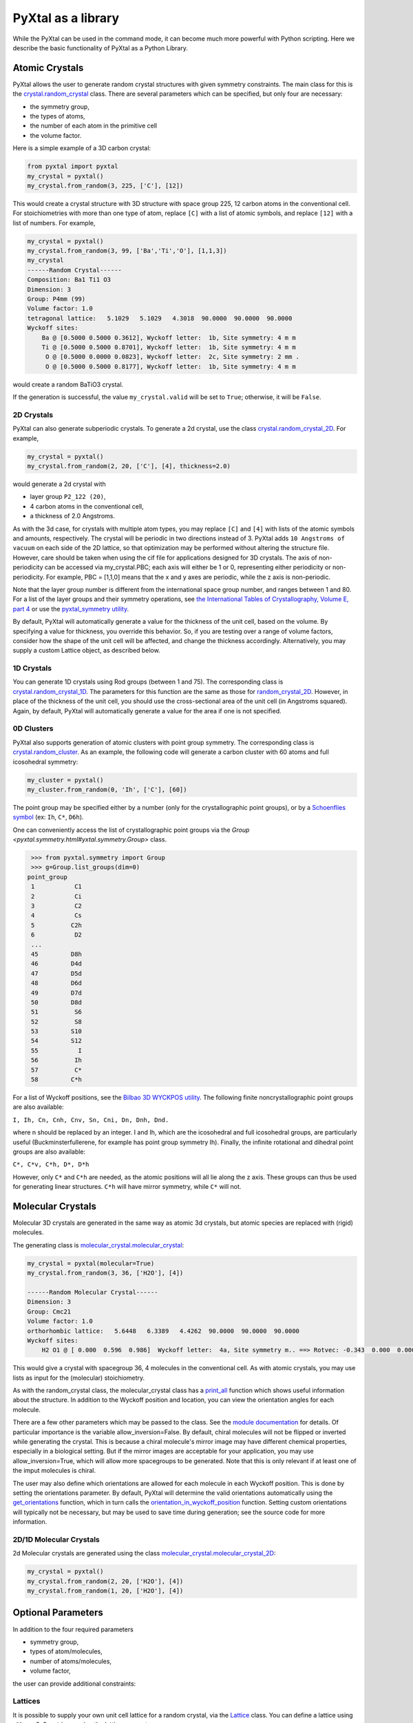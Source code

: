 PyXtal as a library
===================

While the PyXtal can be used in the command mode, it can become much more powerful with Python scripting. Here we describe the basic functionality of PyXtal as a Python Library.

Atomic Crystals
---------------

PyXtal allows the user to generate random crystal structures with given symmetry constraints. The main class for this is the `crystal.random_crystal <pyxtal.crystal.html#pyxtal.crystal.random_crystal>`_ class. There are several parameters which can be specified, but only four are necessary: 

- the symmetry group, 
- the types of atoms, 
- the number of each atom in the primitive cell
- the volume factor. 
  
Here is a simple example of a 3D carbon crystal:

.. code-block:: Python

    from pyxtal import pyxtal
    my_crystal = pyxtal()
    my_crystal.from_random(3, 225, ['C'], [12])

This would create a crystal structure with 3D structure with space group 225, 12 carbon atoms in the conventional cell. For stoichiometries with more than one type of atom, replace ``[C]`` with a list of atomic symbols, and replace ``[12]`` with a list of numbers. For example,

.. code-block:: Python

    my_crystal = pyxtal()
    my_crystal.from_random(3, 99, ['Ba','Ti','O'], [1,1,3])
    my_crystal
    ------Random Crystal------
    Composition: Ba1 Ti1 O3
    Dimension: 3
    Group: P4mm (99)
    Volume factor: 1.0
    tetragonal lattice:   5.1029   5.1029   4.3018  90.0000  90.0000  90.0000
    Wyckoff sites:
    	Ba @ [0.5000 0.5000 0.3612], Wyckoff letter:  1b, Site symmetry: 4 m m
    	Ti @ [0.5000 0.5000 0.8701], Wyckoff letter:  1b, Site symmetry: 4 m m
    	 O @ [0.5000 0.0000 0.0823], Wyckoff letter:  2c, Site symmetry: 2 mm .
    	 O @ [0.5000 0.5000 0.8177], Wyckoff letter:  1b, Site symmetry: 4 m m

would create a random BaTiO3 crystal.

If the generation is successful, the value ``my_crystal.valid`` will be set to ``True``; otherwise, it will be ``False``. 

2D Crystals
~~~~~~~~~~~

PyXtal can also generate subperiodic crystals. To generate a 2d crystal, use the class `crystal.random_crystal_2D <pyxtal.crystal.html#pyxtal.crystal.random_crystal_2D>`_. For example,

.. code-block:: Python

    my_crystal = pyxtal()
    my_crystal.from_random(2, 20, ['C'], [4], thickness=2.0)

would generate a 2d crystal with 

- layer group ``P2_122 (20)``, 
- 4 carbon atoms in the conventional cell, 
- a thickness of 2.0 Angstroms. 
  
As with the 3d case, for crystals with multiple atom types, you may replace ``[C]`` and ``[4]`` with lists of the atomic symbols and amounts, respectively. The crystal will be periodic in two directions instead of 3. PyXtal adds ``10 Angstroms of vacuum`` on each side of the 2D lattice, so that optimization may be performed without altering the structure file. However, care should be taken when using the cif file for applications designed for 3D crystals. The axis of non-periodicity can be accessed via my_crystal.PBC; each axis will either be 1 or 0, representing either periodicity or non-periodicity. For example, PBC = [1,1,0] means that the x and y axes are periodic, while the z axis is non-periodic.

Note that the layer group number is different from the international space group number, and ranges between 1 and 80. For a list of the layer groups and their symmetry operations, see `the International Tables of Crystallography, Volume E, part 4 <https://it.iucr.org/Eb/ch4o1v0001/contents/>`_ or use the `pyxtal_symmetry utility <COMMAND_MODE.html#pyxtal-symmetry-utility>`_.

By default, PyXtal will automatically generate a value for the thickness of the unit cell, based on the volume. By specifying a value for thickness, you override this behavior. So, if you are testing over a range of volume factors, consider how the shape of the unit cell will be affected, and change the thickness accordingly. Alternatively, you may supply a custom Lattice object, as described below.

1D Crystals
~~~~~~~~~~~

You can generate 1D crystals using Rod groups (between 1 and 75). The corresponding class is `crystal.random_crystal_1D
<pyxtal.crystal.html#pyxtal.crystal.random_crystal_1D>`_. The parameters for this function are the same as those for `random_crystal_2D
<pyxtal.crystal.html#pyxtal.crystal.random_crystal_2D>`_. However, in place of the thickness of the unit cell, you should use the cross-sectional area of the unit cell (in Angstroms squared). Again, by default, PyXtal will automatically generate a value for the area if one is not specified.

0D Clusters
~~~~~~~~~~~

PyXtal also supports generation of atomic clusters with point group symmetry. The corresponding class is `crystal.random_cluster <pyxtal.crystal.html#pyxtal.crystal.random_cluster>`_. As an example, the following code will generate a carbon cluster with 60 atoms and full icosohedral symmetry:

.. code-block:: Python

  my_cluster = pyxtal()
  my_cluster.from_random(0, 'Ih', ['C'], [60])


The point group may be specified either by a number (only for the crystallographic point groups), or by a `Schoenflies symbol <https://en.wikipedia.org/wiki/Schoenflies_notation#Point_groups>`_ (ex: ``Ih``, ``C*``, ``D6h``).

One can conveniently access the list of crystallographic point groups via the `Group <pyxtal.symmetry.html#yxtal.symmetry.Group>` class.

.. code-block:: Python

    >>> from pyxtal.symmetry import Group
    >>> g=Group.list_groups(dim=0)
   point_group
    1           C1
    2           Ci
    3           C2
    4           Cs
    5          C2h
    6           D2
    ...
    45         D8h
    46         D4d
    47         D5d
    48         D6d
    49         D7d
    50         D8d
    51          S6
    52          S8
    53         S10
    54         S12
    55           I
    56          Ih
    57          C*
    58         C*h


For a list of Wyckoff positions, see the `Bilbao 3D WYCKPOS utility <http://www.cryst.ehu.es/cryst/point_wp.html>`_. The following finite noncrystallographic point groups are also available:

``I, Ih, Cn, Cnh, Cnv, Sn, Cni, Dn, Dnh, Dnd.``

where n should be replaced by an integer. I and Ih, which are the icosohedral and full icosohedral groups, are particularly useful (Buckminsterfullerene, for example has point group symmetry Ih). Finally, the infinite rotational and dihedral point groups are also available:

``C*, C*v, C*h, D*, D*h``

However, only ``C*`` and ``C*h`` are needed, as the atomic positions will all lie along the z axis. 
These groups can thus be used for generating linear structures. ``C*h`` will have mirror symmetry, while ``C*`` will not.

Molecular Crystals
------------------

Molecular 3D crystals are generated in the same way as atomic 3d crystals, but atomic species are replaced with (rigid) molecules.

The generating class is `molecular_crystal.molecular_crystal <pyxtal.molecular_crystal.html#pyxtal.molecular_crystal.molecular_crystal>`_:

.. code-block:: Python
 
    my_crystal = pyxtal(molecular=True)
    my_crystal.from_random(3, 36, ['H2O'], [4])

    ------Random Molecular Crystal------
    Dimension: 3
    Group: Cmc21
    Volume factor: 1.0
    orthorhombic lattice:   5.6448   6.3389   4.4262  90.0000  90.0000  90.0000
    Wyckoff sites:
    	H2 O1 @ [ 0.000  0.596  0.986]  Wyckoff letter:  4a, Site symmetry m.. ==> Rotvec: -0.343  0.000  0.000
      
This would give a crystal with spacegroup 36, 4 molecules in the conventional cell. As with atomic crystals, you may use lists as input for the (molecular) stoichiometry.

As with the random_crystal class, the molecular_crystal class has a `print_all <pyxtal.crystal.html#pyxtal.crystal.random_crystal.print_all>`_ function which shows useful information about the structure. In addition to the Wyckoff position and location, you can view the orientation angles for each molecule.


There are a few other parameters which may be passed to the class. See the `module documentation <pyxtal.molecular_crystal.html>`_ for details. Of particular importance is the variable allow_inversion=False. By default, chiral molecules will not be flipped or inverted while generating the crystal. This is because a chiral molecule's mirror image may have different chemical properties, especially in a biological setting. But if the mirror images are acceptable for your application, you may use allow_inversion=True, which will allow more spacegroups to be generated. Note that this is only relevant if at least one of the imput molecules is chiral.

The user may also define which orientations are allowed for each molecule in each Wyckoff position. This is done by setting the orientations parameter. By default, PyXtal will determine the valid orientations automatically using the `get_orientations <pyxtal.molecular_crystal.html#molecular_crystal.get_orientations>`_ function, which in turn calls the `orientation_in_wyckoff_position <pyxtal.molecule.html#orientation_in_wyckoff_position>`_ function. Setting custom orientations will typically not be necessary, but may be used to save time during generation; see the source code for more information.

2D/1D Molecular Crystals  
~~~~~~~~~~~~~~~~~~~~~~~~

2d Molecular crystals are generated using the class `molecular_crystal.molecular_crystal_2D <pyxtal.molecular_crystal.html#pyxtal.molecular_crystal.molecular_crystal_2D>`_:

.. code-block:: Python

    my_crystal = pyxtal()
    my_crystal.from_random(2, 20, ['H2O'], [4])
    my_crystal.from_random(1, 20, ['H2O'], [4])

Optional Parameters
-------------------

In addition to the four required parameters 

- symmetry group, 
- types of atom/molecules,
- number of atoms/molecules, 
- volume factor, 
  
the user can provide additional constraints:


Lattices
~~~~~~~~

It is possible to supply your own unit cell lattice for a random crystal, via the `Lattice <pyxtal.crystal.html#pyxtal.crystal.Lattice>`_ class. You can define a lattice using either a 3x3 matrix, or using the lattice parameters:

.. code-block:: Python

    from pyxtal.lattice import Lattice
    l1 = Lattice.from_matrix([[4.08,0,0],[0,9.13,0],[0,0,5.50]])
    l2 = Lattice.from_para(4.08, 9.13, 5.50, 90, 90, 90)

Here, both ``l1`` and ``l2`` describe the same lattice. In this case, it is an orthorhombic lattice with side lengths 4.08, 9.13, and 5.50 Angstrom, which is the unit cell for common water ice. The lattice parameters are, in order: (a, b, c, :math:`\alpha, \beta, \gamma`). a, b, and c are the lengths of the lattice vectors; :math:`\alpha, \beta, \gamma` are the angles (in degrees) between these vectors. You can use a custom Lattice to generate a random_crystal or molecular_crystal:

.. code-block:: Python
 
    my_crystal = pyxtal()
    my_crystal.from_random(3, 36, ['H2O'], [4], lattice=l1)

This would generate a random water ice crystal, with 

- space group 36, 
- 4 molecules in the conventional cell (2 in the primitive cell)
- the lattice which we specified above. 
  
If you do not specify a lattice, a random one will be generated which is consistent with the chosen space group.

Note: For monoclinic layer groups, be careful when choosing the unique axis (see the `Settings <Settings.html>`_ page for details).

Tolerance Matrices
~~~~~~~~~~~~~~~~~~

When generating random crystals, PyXtal performs inter-atomic distances checks to make sure the atoms are not too close together. By default, the covalent radius is used as a basis. However, the user may also define their own criteria using the `Tol_matrix <pyxtal.crystal.html#pyxtal.crystal.Tol_matrix>`_ class. To do this, initialize a Tol_matrix object using one of the built-in methods (see the Tol_matrix class documentation linked above for details):

.. code-block:: Python

    from pyxtal.tolerance import Tol_matrix
    tol_m_1 = Tol_matrix(prototype="molecular", factor=2.0)
    tol_m_2 = Tol_matrix.from_radii(some_custom_list_of_atomic_radii)
    tol_m_3 = Tol_matrix.from_matrix(some_custom_2D_tolerance_matrix)

From here, you can alter the tolerance between certain inter-atomic pairs. Additionally, you can save and reload custom Tol_matrix objects for later use:

.. code-block:: Python

    >>> tol_m_1.set_tol('C', 'N', 2.1)
    >>> tol_m_1.set_tol(1, 3, 4.6)
    >>> tol_m_1.to_file("custom_matrix_file")
    'Output file to custom_matrix_file.npy'
    >>> reloaded_tol_matrix = Tol_matrix.from_file("custom_matrix_file.npy")
    >>> print(reloaded_tol_matrix)
    --Tol_matrix class object--
      Prototype: molecular
      Atomic radius type: covalent
      Radius scaling factor: 2.4
      Custom tolerance values:
        C, N: 2.1
        H, Li: 4.6

The Tol_matrix can now be passed to a random_crystal object:

.. code-block:: Python

    crystal = pyxtal()
    crystal.from_random(3, 12, ['C','N'], [2,4], tm=tol_m_1)

By default, atomic crystals will use the average of the covalent radii between two atoms. Molecular crystals will use 1.2 times the sum of the covalent radii between two atoms. Using ``metallic`` will use the average of the metallic radius for metals, and the covalent radius for other atom types.

Supports for Different File Formats
-----------------------------------
Once the structures are generated, they can be exported to a variety of formats for further analysis. PyXtal offers there different mechanisms to manipulate the structureformats.

Suppose we generated a carbon structure as follows,

.. code-block:: Python

    from pyxtal import pyxtal
    c = pyxtal()
    c.from_random(3, 225, ['C'], [16])
    
The `pyxtal` structure object can be conveniently converted to `Pymatgen` or `ASE Atoms` object.

.. code-block:: Python

    ase_struc = c.to_ase()
    pmg_struc = c.to_pymatgen()


`ASE Atoms` object supports a lot of methods for structural manipulation and file formats (`cif`, `poscar`, `extxyz`, .etc).

.. code-block:: Python

    ase_struc * 2
    Atoms(symbols='C128', pbc=True, cell=[[13.312249674597792, 0.0, 0.0], [8.151401976723291e-16, 13.312249674597792, 0.0], [8.151401976723291e-16, 8.151401976723291e-16, 13.312249674597792]])
    
    
    ase_struc * [1, 2, 2]
    Atoms(symbols='C64', pbc=True, cell=[[6.656124837298896, 0.0, 0.0], [8.151401976723291e-16, 13.312249674597792, 0.0], [8.151401976723291e-16, 8.151401976723291e-16, 13.312249674597792]])
    
    
    ase_struc.write('1.vasp', format='vasp', vasp5=True, direct=True)
    ase_struc.write('1.xyz', format='extxyz')
    
    
For the molecular crytals, the atomic order will automatically adjusted when converting when the structure is converted to `ASE Atoms` object. If you want to keep the original order, just set ``resort=False`` when you call the ``to_ase()`` function.

.. code-block:: Python

    my_crystal = pyxtal()
    my_crystal.from_random(3, 36, ['H2O'], [4], 1.0)
    xtal = my_crystal.to_ase(resort=False)
    print(xtal)
    
    Atoms(symbols='OH2OH2OH2OH2', pbc=True, cell=[[6.503138824544265, 0.0, 0.0], [3.0183112928813903e-16, 4.929276416649856, 0.0], [3.025303230945897e-16, 3.025303230945897e-16, 4.940695118057273]])
    
    ordered_xtal = my_crystal.to_ase()
    print(ordered_xtal)
    Atoms(symbols='H8O4', pbc=True, cell=[[6.503138824544265, 0.0, 0.0], [3.0183112928813903e-16, 4.929276416649856, 0.0], [3.025303230945897e-16, 3.025303230945897e-16, 4.940695118057273]])
    
 
 
Molecule in PyXtal
------------------

There are 4 options for defining molecules within pyxtal. First, you need to import the `pyxtal_molecule <https://pyxtal.readthedocs.io/en/latest/pyxtal.molecule.html#pyxtal.molecule.pyxtal_molecule>`_ class,

.. code-block:: Python

    from pyxtal.molecule import pyxtal_molecule


You may use a list with any of the following input types:

1) From a pre-defined string for the chemical composition (currently supported: ``C60``, ``H2O``, ``CH4``, ``NH3``, ``benzene``, ``naphthalene``, ``anthracene``, ``tetracene``, ``pentacene``, ``coumarin``, ``resorcinol``, ``benzamide``, ``aspirin``, ``ddt``, ``lindane``, ``glycine``, ``glucose``, and ``ROY``). This will load a molecule from PyXtal's database.

.. code-block:: Python

    mol = pyxtal_molecule('H2O')


2) From a `pymatgen.core.structure.Molecule <http://pymatgen.org/pymatgen.core.structure.html?highlight=class%20molecule#pymatgen.core.structure.Molecule>`_ object.

.. code-block:: Python

    from pymatgen.core import Molecule
	
    xyz="""3
    Water molecule
    O          0.00000        0.00000        0.11779
    H          0.00000        0.75545       -0.47116
    H          0.00000       -0.75545       -0.47116
    """
	
    m = Molecule.from_str(xyz, fmt='xyz')
    mol = pyxtal_molecule(m)



3) From the path to a molecule file (as a string). This will generate a pymatgen Molecule object using the `from_file <http://pymatgen.org/pymatgen.core.structure.html#pymatgen.core.structure.IMolecule.from_file>`_ method. Supported formats include ``.xyz``.

.. code-block:: Python

    mol = pyxtal_molecule('h2o.xyz')


4) a smile string representing the molecule. For example, 'C1=CC=CC=C1.smi' means a benzene molecule. Note that the `.smi` suffix must be included to indicate that this is a smile string. In this case, **RDKit must be installed to use this function.**. One can install RDKit by simply typing ``$ conda install -c conda-forge rdkit==2021.09.2``. Note that the current code is designed for version no later than ``2021.09.2``.

.. code-block:: Python

    mol = pyxtal_molecule('CC(=O)NC1=CC=CC=C1C(=O)N.smi')
	
	
After the molecule is defined, its point group will also be parsed, one can access this information by:

.. code-block:: Python
  
    mol = pyxtal_molecule('H2O')
    print(mol.pg)

::
    
    -- Pointgroup --# 7 (C2v)--
    4d	site symm: 1
    2c	site symm: m . .
    2b	site symm: m . .
    1a	site symm: mm2 . .


Random molecular crystal from a customized pyxtal_molecule object
~~~~~~~~~~~~~~~~~~~~~~~~~~~~~~~~~~~~~~~~~~~~~~~~~~~~~~~~~~~~~~~~~

After the molecule is defined, one can simply generate the molecular crystal by the following

.. code-block:: Python

    from pyxtal import pyxtal
    c1 = pyxtal(molecular=True)
    c1.from_random(3, 14, [mol], [4])
    

Random molecular crystal without calling pyxtal_molecule
~~~~~~~~~~~~~~~~~~~~~~~~~~~~~~~~~~~~~~~~~~~~~~~~~~~~~~~~

If you just want to generate a random molecular crystal, pyxtal will automatically interpret the strings. Therefore, it is not necessary to call the ``pyxtal_molecule`` class. See a short example below.

.. code-block:: Python

    from pyxtal import pyxtal
    c1 = pyxtal(molecular=True)
    c1.from_random(3, 14, ['CC(=O)NC1=CC=CC=C1C(=O)N.smi'], [4])
    print(c1)
    

Constraints on torsion
~~~~~~~~~~~~~~~~~~~~~~

Using the smile string, one can specify the desired torsions

.. code-block:: Python

    from pyxtal import pyxtal
    
    c1 = pyxtal(molecular=True)
    c1.from_random(3, 14, ['CC(=O)NC1=CC=CC=C1C(=O)N.smi'], [4], torsions=[[-60.2, 1.7, 126.5]])
    print(c1)
    print("Torsions", c1.mol_sites[0].encode()[-4:-1])
    
::
    
    ------Crystal from random------
    Dimension: 3
    Composition: [CC(=O)NC1=CC=CC=C1C(=O)N]4
    Group: P21/c (14)
    monoclinic lattice:  19.2246  13.2842  10.1448  90.0000 113.3669  90.0000
    Wyckoff sites:
	    H10C9N2O2 @ [ 0.2497  0.4534  0.9597]  WP:  4e, Site symmetry 1 ==> Euler: -66.31  25.98 -37.99
    Torsions [-60.19971274864328, 1.6999253045986045, 126.50111998425088]
    	

1D Representation (Experimental)
--------------------------------

For the molecular crystal, PyXtal also provides a `representation <pyxtal.representation.html#pyxtal.representation.representation.>`_ class to handle the conversion between Pyxtal and its 1D representation. With this module, one can represent the crystal into a 1D array.
    
.. code-block:: Python

    from pyxtal import pyxtal
    from pyxtal.representation import representation
    
    c1 = pyxtal(molecular=True)
    print("\n1D string")
    c1.from_seed('pyxtal/database/cifs/aspirin.cif', ['CC(=O)NC1=CC=CC=C1C(=O)N.smi'])
    
::
    
    ------Crystal from Seed------
    Dimension: 3
    Composition: [CC(=O)OC1=CC=CC=C1C(=O)O]4
    Group: P21/c (14)
    monoclinic lattice:  11.2330   6.5440  11.2310  90.0000  95.8900  90.0000
    Wyckoff sites:
	H8C9O4 @ [ 0.2252  0.5852  0.0308]  WP:  4e, Site symmetry 1 ==> Euler:   0.00   0.00   0.00

    1D string	
     14 0 11.23  6.54 11.23 95.89  0.23  0.59  0.03  130.3   24.9 -147.4   82.9    2.8 -178.3 0
     
In an 1D string, the data is organized as follows

- space group number (1-230)
- HM sequence (for monoclinic system like space group 14, 0 is ``P21/c``, 1 is ``P21/n``)
- cell parameter: ``a, b, c, alpha, beta, gamma`` (For othorhombic system, only a, b, c is specified)
- molecular site: fractional coordinates [``x, y, z``] + orientation [``ang_x, ang_y, ang_z``] + torsions [``t1, t2, ...``]

Alternatively, one can read the structure from the 1D representation and smile string

.. code-block:: Python

    rep1 = representation(rep.x, ['CC(=O)OC1=CC=CC=C1C(=O)O'])
    xtal = rep1.to_pyxtal()
    print(xtal)


::
    
    ------Crystal from 1D rep.------
    Dimension: 3
    Composition: [CC(=O)OC1=CC=CC=C1C(=O)O]4
    Group: P21/c (14)
    monoclinic lattice:  11.2330   6.5440  11.2310  90.0000  95.8900  90.0000
    Wyckoff sites:
	H8C9O4 @ [ 0.2252  0.5852  0.0308]  WP:  4e, Site symmetry 1 ==> Euler: 130.31  24.91 -147.41


Symmetry Groups and Wyckoff Positions
-------------------------------------

The package makes working with symmetry groups simple. Useful information can be accessed directly through the 
`Group <pyxtal.symmetry.html#pyxtal.symmetry.Group>`_ class:

.. code-block:: Python

    >>> from pyxtal.symmetry import Group
    >>> g = Group(45)
    >>> g
    -- Space group # 45 --
      8c	site symm: 1
      4b	site symm: ..2
      4a	site symm: ..2   
    >>> g.chiral   # check if the space group is enantiomorphic
    False
    >>> g.inversion #check if it has inversion symmetry
    False 
    >>> g.polar #check if it is polar
    True

Layer, Rod, and point groups can be accessed by passing the parameter dim=2, dim=1, or dim=0 respectively:

.. code-block:: Python

    >>> Group(5, dim=2)
    -- Layer group # 5 --
      2a	site symm: 1
    >>> Group(5, dim=1)
    -- Rod group # 5 --
      2a	site symm: 1
    >>> Group(5, dim=0)
    -- Point group 5 --
      4d	site symm: 1
      2c	site symm: m . .
      2b	site symm: 2 . .
      1a	site symm: 2/m . .

A Group instance contains the Wyckoff positions, site symmetry, and generators for the group. These are stored in the attributes (``wyckoffs``, ``w_symm``, ``wyckoff_generators``), respectively. Additionally, the Group class stores the lattice type (``lattice_type``), international number (``number``), symbol (``symbol``), and the periodic boundary conditions (``PBC``). Each group is divided into Wyckoff positions, which are sets of points which possess some subset of the complete group symmetry. Each Wyckoff position in the group has its own `Wyckoff_position <pyxtal.symmetry.html#pyxtal.symmetry.Wyckoff_position>`_ class object, which can be accessed with either a numerical index or the Wyckoff letter:

.. code-block:: Python

    >>> g[0]
    Wyckoff position 8c in space group 45 with site symmetry 1
    x, y, z
    -x, -y, z
    x+1/2, -y+1/2, z
    -x+1/2, y+1/2, z
    x+1/2, y+1/2, z+1/2
    -x+1/2, -y+1/2, z+1/2
    x+1, -y+1, z+1/2
    -x+1, y+1, z+1/2
    >>> g['b']
    Wyckoff position 4b in space group 45 with site symmetry ..2
    0, 1/2, z
    1/2, 0, z
    1/2, 1, z+1/2
    1, 1/2, z+1/2

A Wyckoff position is typically denoted with a number-letter combination, depending on its multiplicity. For example, for space group ``Iba2 (45)``, the general Wyckoff position is called ``8c``. This is because the position has a multiplicity of 8, and the letters a and b are used by special Wyckoff positions. Note that the naming convention is slightly different for point groups; a point group may have the special Wyckoff position 1o, which corresponds to the point (0,0,0). This is in contrast to the default name ``1a``.

Each Wyckoff position is further separated into individual operations ``('-x,-y,z', '1,1/2,z+1/2', etc.)``. These are stored as `pymatgen.core.operations.SymmOp <http://pymatgen.org/pymatgen.core.operations.html#pymatgen.core.operations.SymmOp>`_ objects. These symmetry operations can be applied to 3d vectors using ``op.operate`` (vector), or can be composed together via multiplication: ``op3 = op1 * op2``. Each ``SymmOp`` consists of a rotation matrix (``op.rotation_matrix``) and a translation vector (``op.translation``), and is represented by a 4x4 affine matrix (``op.affine_matrix``).

For a given symmetry group, each Wyckoff position is a subgroup of the general Wyckoff position. As a result, each Wyckoff position requires some point group symmetry for a molecule to occupy it. This symmetry can be accessed using ``g.w_symm``. This returns a nested list, where the first index specifies a Wyckoff position, the second index specifies a point within that Wyckoff position, and the third index specifies a list of symmetry operations corresponding to that point. This list of operations can then be used to check whether a given molecule is consistent with a given Wyckoff position.

As displayed in the example above, the Wyckoff position ``4b`` has site symmetry ``..2``. In this example, ``.`` denotes no symmetry about the x and y axes, and ``2`` denotes a 2-fold rotation about the z axis. Note that in Hermann-Mauguin notation, the symbols do not always follow this x,y,z format. For more information on reading these symbols, see https://en.wikipedia.org/wiki/Hermann%E2%80%93Mauguin_notation.


Symmetry Compatibility in Molecular Crystals
--------------------------------------------

For the molecules with high point group symmetry, it is possible that the molecule can occupy the special Wyckoff site. Different from other codes, PyXtal offers an internal function to check if the molecular symmetry is compatible with the Wyckoff site symmetry. Below is a short example to illustrate the function.

.. code-block:: Python

    from pyxtal.symmetry import Group
    from pyxtal.molecule import pyxtal_molecule

    mol = pyxtal_molecule('H2O')
    sgs = [14, 36, 63]

    for sg in sgs:
        spg = Group(sg)
        for wp in spg.Wyckoff_positions:
            if len(mol.get_orientations_in_wp(wp)) > 0:
                print(wp.__str__(True))
			
If you run the above script, it is expected to return all the possible Wyckoff sites that can host the H2O molecule.
::

    Wyckoff position 4e in space group 14 with site symmetry 1
    Wyckoff position 8b in space group 36 with site symmetry 1
    Wyckoff position 4a in space group 36 with site symmetry m..
    Wyckoff position 16h in space group 63 with site symmetry 1
    Wyckoff position 8g in space group 63 with site symmetry ..m
    Wyckoff position 8f in space group 63 with site symmetry m..
    Wyckoff position 8e in space group 63 with site symmetry 2..
    Wyckoff position 4c in space group 63 with site symmetry m2m
